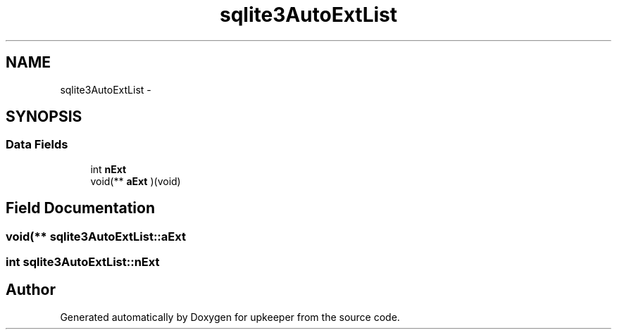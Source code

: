 .TH "sqlite3AutoExtList" 3 "20 Jul 2011" "Version 1" "upkeeper" \" -*- nroff -*-
.ad l
.nh
.SH NAME
sqlite3AutoExtList \- 
.SH SYNOPSIS
.br
.PP
.SS "Data Fields"

.in +1c
.ti -1c
.RI "int \fBnExt\fP"
.br
.ti -1c
.RI "void(** \fBaExt\fP )(void)"
.br
.in -1c
.SH "Field Documentation"
.PP 
.SS "void(** \fBsqlite3AutoExtList::aExt\fP"
.PP
.SS "int \fBsqlite3AutoExtList::nExt\fP"
.PP


.SH "Author"
.PP 
Generated automatically by Doxygen for upkeeper from the source code.
